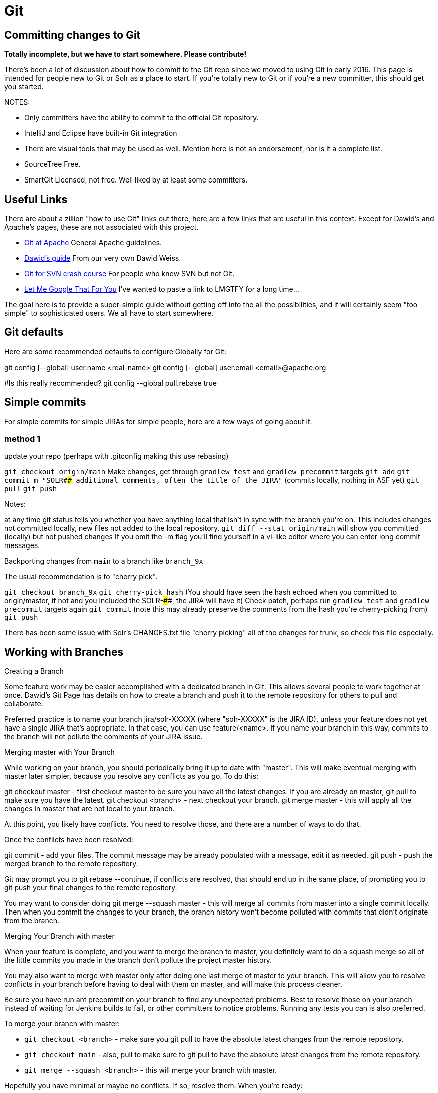 # Git


## Committing changes to Git

*Totally incomplete, but we have to start somewhere. Please contribute!*

There's been a lot of discussion about how to commit to the Git repo since we moved to using Git in early 2016. This page is intended for people new to Git or Solr as a place to start. If you're totally new to Git or if you're a new committer, this should get you started.

NOTES:

* Only committers have the ability to commit to the official Git repository.
* IntelliJ and Eclipse have built-in Git integration
* There are visual tools that may be used as well. Mention here is not an endorsement, nor is it a complete list.
 * SourceTree Free.
 * SmartGit Licensed, not free. Well liked by at least some committers.

## Useful Links

There are about a zillion "how to use Git" links out there, here are a few links that are useful in this context. Except for Dawid's and Apache's pages, these are not associated with this project.

* https://git-wip-us.apache.org/[Git at Apache] General Apache guidelines.
* https://github.com/dweiss/lucene-git-guides[Dawid's guide] From our very own Dawid Weiss.
* http://git.or.cz/course/svn.html[Git for SVN crash course] For people who know SVN but not Git.
* http://lmgtfy.com/?q=Git+beginners+guide[Let Me Google That For You] I've wanted to paste a link to LMGTFY for a long time...


The goal here is to provide a super-simple guide without getting off into the all the possibilities, and it will certainly seem "too simple" to sophisticated users. We all have to start somewhere.

## Git defaults

Here are some recommended defaults to configure Globally for Git:

git config [--global] user.name <real-name>
git config [--global] user.email <email>@apache.org

#Is this really recommended?
git config --global pull.rebase true

## Simple commits

For simple commits for simple JIRAs for simple people, here are a few ways of going about it.

### method 1

update your repo (perhaps with .gitconfig making this use rebasing)

`git checkout origin/main`
Make changes, get through `gradlew test` and `gradlew precommit` targets
`git add`
`git commit m "SOLR#### additional comments, often the title of the JIRA"` (commits locally, nothing in ASF yet)
`git pull`
`git push`


Notes:

at any time git status tells you whether you have anything local that isn't in sync with the branch you're on. This includes changes not committed locally, new files not added to the local repository.
`git diff --stat origin/main` will show you committed (locally) but not pushed changes
If you omit the -m flag you'll find yourself in a vi-like editor where you can enter long commit messages.

Backporting changes from `main` to a branch like `branch_9x`

The usual recommendation is to "cherry pick".

`git checkout branch_9x`
`git cherry-pick hash` (You should have seen the hash echoed when you committed to origin/master, if not and you included the SOLR-####, the JIRA will have it)
Check patch, perhaps run `gradlew test` and `gradlew precommit` targets again
`git commit` (note this may already preserve the comments from the hash you're cherry-picking from)
`git push`


There has been some issue with Solr's CHANGES.txt file "cherry picking" all of the changes for trunk, so check this file especially.


## Working with Branches
Creating a Branch

Some feature work may be easier accomplished with a dedicated branch in Git. This allows several people to work together at once. Dawid's Git Page has details on how to create a branch and push it to the remote repository for others to pull and collaborate.

Preferred practice is to name your branch jira/solr-XXXXX (where "solr-XXXXX" is the JIRA ID), unless your feature does not yet have a single JIRA that's appropriate. In that case, you can use feature/<name>. If you name your branch in this way, commits to the branch will not pollute the comments of your JIRA issue.

Merging master with Your Branch

While working on your branch, you should periodically bring it up to date with "master". This will make eventual merging with master later simpler, because you resolve any conflicts as you go. To do this:

git checkout master - first checkout master to be sure you have all the latest changes. If you are already on master, git pull to make sure you have the latest.
git checkout <branch> - next checkout your branch.
git merge master - this will apply all the changes in master that are not local to your branch.


At this point, you likely have conflicts. You need to resolve those, and there are a number of ways to do that.

Once the conflicts have been resolved:

git commit - add your files. The commit message may be already populated with a message, edit it as needed.
git push - push the merged branch to the remote repository.


Git may prompt you to git rebase --continue, if conflicts are resolved, that should end up in the same place, of prompting you to git push your final changes to the remote repository.

You may want to consider doing git merge --squash master - this will merge all commits from master into a single commit locally. Then when you commit the changes to your branch, the branch history won't become polluted with commits that didn't originate from the branch.

Merging Your Branch with master

When your feature is complete, and you want to merge the branch to master, you definitely want to do a squash merge so all of the little commits you made in the branch don't pollute the project master history.

You may also want to merge with master only after doing one last merge of master to your branch. This will allow you to resolve conflicts in your branch before having to deal with them on master, and will make this process cleaner.

Be sure you have run ant precommit on your branch to find any unexpected problems. Best to resolve those on your branch instead of waiting for Jenkins builds to fail, or other committers to notice problems. Running any tests you can is also preferred.

To merge your branch with master:

* `git checkout <branch>` - make sure you git pull to have the absolute latest changes from the remote repository.
* `git checkout main` - also, pull to make sure to git pull to have the absolute latest changes from the remote repository.
* `git merge --squash <branch>` - this will merge your branch with master.


Hopefully you have minimal or maybe no conflicts. If so, resolve them. When you're ready:

`git commit -m "Merging <branch> with main"`


Before you push your changes to main, run `gradlew precommit` and tests again to check for anything unexpected.

`git push`

That's it! Yeay!
